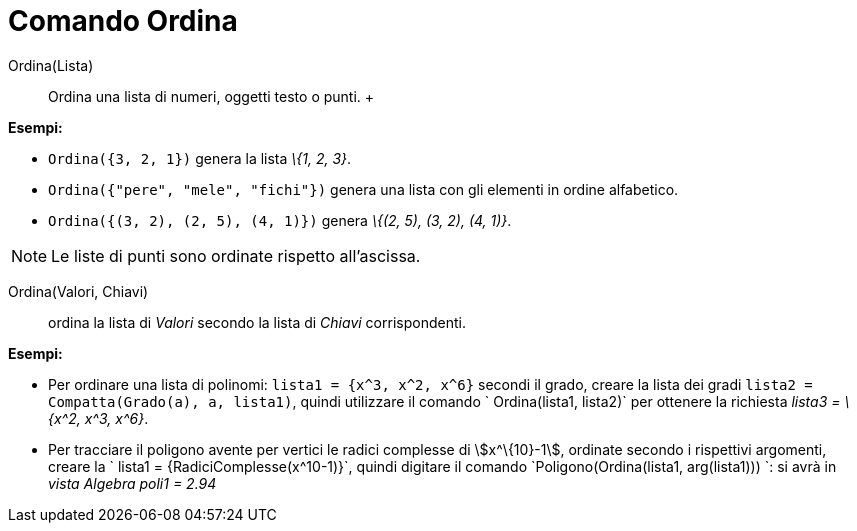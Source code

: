 = Comando Ordina

Ordina(Lista)::
  Ordina una lista di numeri, oggetti testo o punti.
  +

[EXAMPLE]
====

*Esempi:*

* `Ordina({3, 2, 1})` genera la lista _\{1, 2, 3}_.
* `Ordina({"pere", "mele", "fichi"})` genera una lista con gli elementi in ordine alfabetico.
* `Ordina({(3, 2), (2, 5), (4, 1)})` genera _\{(2, 5), (3, 2), (4, 1)}_.

====

[NOTE]
====

Le liste di punti sono ordinate rispetto all'ascissa.

====

Ordina(Valori, Chiavi)::
  ordina la lista di _Valori_ secondo la lista di _Chiavi_ corrispondenti.

[EXAMPLE]
====

*Esempi:*

* Per ordinare una lista di polinomi: `lista1 = {x^3, x^2, x^6}` secondi il grado, creare la lista dei gradi
`lista2 = Compatta(Grado(a), a, lista1)`, quindi utilizzare il comando ` Ordina(lista1, lista2)` per ottenere la
richiesta _lista3 = \{x^2, x^3, x^6}_.
* Per tracciare il poligono avente per vertici le radici complesse di stem:[x^\{10}-1], ordinate secondo i rispettivi
argomenti, creare la ` lista1 = {RadiciComplesse(x^10-1)}`, quindi digitare il comando
`Poligono(Ordina(lista1, arg(lista1))) `: si avrà in _vista Algebra_ _poli1 = 2.94_

====
